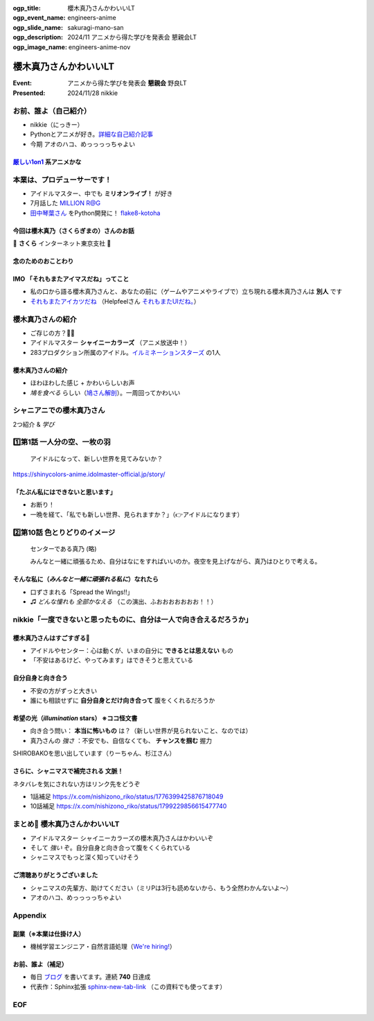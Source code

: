 :ogp_title: 櫻木真乃さんかわいいLT
:ogp_event_name: engineers-anime
:ogp_slide_name: sakuragi-mano-san
:ogp_description: 2024/11 アニメから得た学びを発表会 懇親会LT
:ogp_image_name: engineers-anime-nov

======================================================================
櫻木真乃さんかわいいLT
======================================================================

:Event: アニメから得た学びを発表会 **懇親会** 野良LT
:Presented: 2024/11/28 nikkie

お前、誰よ（自己紹介）
======================================================================

* nikkie（にっきー）
* Pythonとアニメが好き。`詳細な自己紹介記事 <https://nikkie-ftnext.hatenablog.com/entry/self-introduction-as-anime-fan-202405>`__
* 今期 アオのハコ、めっっっっちゃよい

`厳しい1on1 <https://x.com/pauli_agile/status/1806334941254586749>`__ 系アニメかな
----------------------------------------------------------------------------------------------------

.. raw:: html

    <blockquote class="twitter-tweet" data-lang="ja" data-align="center" data-dnt="true"><p lang="ja" dir="ltr">毎日１on１してほしい。僕の上司になってください。 <a href="https://t.co/Iy5nRcdSBf">pic.twitter.com/Iy5nRcdSBf</a></p>&mdash; うーたん (@uutan1108) <a href="https://twitter.com/uutan1108/status/1841493777233408239?ref_src=twsrc%5Etfw">2024年10月2日</a></blockquote> <script async src="https://platform.twitter.com/widgets.js" charset="utf-8"></script>

本業は、プロデューサーです！
======================================================================

* アイドルマスター、中でも **ミリオンライブ！** が好き
* 7月話した `MILLION R@G <https://ftnext.github.io/2024-slides/engineers-anime/million-live-and-rag.html>`__
* `田中琴葉さん <https://millionlive-theaterdays.idolmaster-official.jp/idol/kotoha/>`__ をPython開発に！ `flake8-kotoha <https://pypi.org/project/flake8-kotoha/>`__

今回は櫻木真乃（さくらぎまの）さんのお話
--------------------------------------------------

🌸 **さくら** インターネット東京支社 🌸

念のためのおことわり
--------------------------------------------------

.. raw:: html

    <blockquote class="twitter-tweet" data-lang="ja" data-align="center" data-dnt="true"><p lang="ja" dir="ltr">アイマスに古から伝わる格言をひとつ。<br><br>オマエの天海春香と俺の天海春香は別人<br><br>ひとりひとりに自分と担当アイドルの物語がある以上、本質的にユーザーとユーザーとの間に解釈違いは生まれないし、それを否定してはいけない。自らが思うアイドル像を貫き通すのが1番大切で尊いことなのです。　&gt;RT</p>&mdash; 紅木 弘＠アイマスエキスポDay2_Ｐ０２ａ (@hiroshiakagi398) <a href="https://twitter.com/hiroshiakagi398/status/1860565865525313767?ref_src=twsrc%5Etfw">2024年11月24日</a></blockquote>

IMO 「それもまたアイマスだね」ってこと
--------------------------------------------------

* 私の口から語る櫻木真乃さんと、あなたの前に（ゲームやアニメやライブで）立ち現れる櫻木真乃さんは **別人** です
* `それもまたアイカツだね <https://www.nicovideo.jp/watch/sm36102638>`__ （Helpfeelさん `それもまたUIだね。 <https://news.mynavi.jp/techplus/series/user-interface/>`__）

櫻木真乃さんの紹介
======================================================================

* ご存じの方？🙋‍♂️
* アイドルマスター **シャイニーカラーズ** （アニメ放送中！）
* 283プロダクション所属のアイドル。`イルミネーションスターズ <https://shinycolors.idolmaster.jp/idol/illuminationstars/>`__ の1人

櫻木真乃さんの紹介
--------------------------------------------------

* ほわほわした感じ + かわいらしいお声
* *鳩を食べる* らしい（`鳩さん解剖 <https://www.nicovideo.jp/watch/sm36270308>`__）。一周回ってかわいい

.. https://x.com/ftnext/status/1779379309389676823

シャニアニでの櫻木真乃さん
======================================================================

2つ紹介 & *学び*

1️⃣第1話 一人分の空、一枚の羽
======================================================================

    アイドルになって、新しい世界を見てみないか？

https://shinycolors-anime.idolmaster-official.jp/story/

.. 10:45

「たぶん私にはできないと思います」
--------------------------------------------------

* お断り！
* 一晩を経て、「私でも新しい世界、見られますか？」（👉アイドルになります）

2️⃣第10話 色とりどりのイメージ
======================================================================

    センターである真乃 (略)

    みんなと一緒に頑張るため、自分はなにをすればいいのか。夜空を見上げながら、真乃はひとりで考える。

.. 12:50

そんな私に（*みんなと一緒に頑張れる私に*）なれたら
------------------------------------------------------------

* 口ずさまれる「Spread the Wings!!」
* ♫ *どんな憧れも 全部かなえる* （この演出、ふおおおおおおお！！）

nikkie「一度できないと思ったものに、自分は一人で向き合えるだろうか」
======================================================================

櫻木真乃さんはすごすぎる👏
--------------------------------------------------

* アイドルやセンター：心は動くが、いまの自分に **できるとは思えない** もの
* 「不安はあるけど、やってみます」はできそうと思えている

.. なお、センターに関しては、イルミネの2人の存在も支えとして大きいと思う（5話尊い...）

自分自身と向き合う
--------------------------------------------------

* 不安の方がずっと大きい
* 誰にも相談せずに **自分自身とだけ向き合って** 腹をくくれるだろうか

希望の光（*illumination* stars） ※ココ怪文書
--------------------------------------------------

* 向き合う問い： **本当に怖いもの** は？（新しい世界が見られないこと、なのでは）
* 真乃さんの *強さ* ：不安でも、自信なくても、 **チャンスを掴む** 握力

SHIROBAKOを思い出しています（りーちゃん、杉江さん）

さらに、シャニマスで補完される **文脈**！
--------------------------------------------------

ネタバレを気にされない方はリンク先をどうぞ

* 1話補足 https://x.com/nishizono_riko/status/1776399425876718049
* 10話補足 https://x.com/nishizono_riko/status/1799229856615477740

まとめ🌯 櫻木真乃さんかわいいLT
======================================================================

* アイドルマスター シャイニーカラーズの櫻木真乃さんはかわいいぞ
* そして *強い* ぞ。自分自身と向き合って腹をくくられている
* シャニマスでもっと深く知っていけそう

ご清聴ありがとうございました
--------------------------------------------------

* シャニマスの先輩方、助けてください（ミリPは3行も読めないから、もう全然わかんないよ〜）
* アオのハコ、めっっっっちゃよい

Appendix
======================================================================

副業（※本業は仕掛け人）
--------------------------------------------------

* 機械学習エンジニア・自然言語処理（`We're hiring! <https://hrmos.co/pages/uzabase/jobs/1829077236709650481>`__）

.. image:: ../_static/uzabase-white-logo.png

お前、誰よ（補足）
--------------------------------------------------

* 毎日 `ブログ <https://nikkie-ftnext.hatenablog.com/>`__ を書いてます。連続 **740** 日達成
* 代表作：Sphinx拡張 `sphinx-new-tab-link <https://github.com/ftnext/sphinx-new-tab-link>`__ （この資料でも使ってます）

EOF
===
